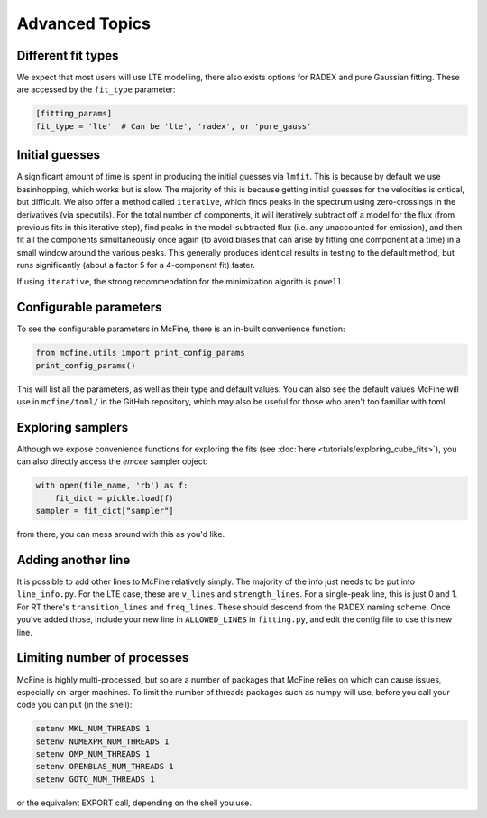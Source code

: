 ###############
Advanced Topics
###############

===================
Different fit types
===================

We expect that most users will use LTE modelling, there also
exists options for RADEX and pure Gaussian fitting. These
are accessed by the ``fit_type`` parameter:

.. code-block:: toml

  [fitting_params]
  fit_type = 'lte'  # Can be 'lte', 'radex', or 'pure_gauss'

===============
Initial guesses
===============

A significant amount of time is spent in producing the initial
guesses via ``lmfit``. This is because by default we use basinhopping,
which works but is slow. The majority of this is because getting initial
guesses for the velocities is critical, but difficult. We also offer
a method called ``iterative``, which finds peaks in the spectrum using
zero-crossings in the derivatives (via specutils). For the total number
of components, it will iteratively subtract off a model for the flux
(from previous fits in this iterative step), find peaks in the
model-subtracted flux (i.e. any unaccounted for emission), and then fit
all the components simultaneously once again (to avoid biases that can arise
by fitting one component at a time) in a small window around the various peaks.
This generally produces identical results in testing to the default method, but
runs significantly (about a factor 5 for a 4-component fit) faster.

If using ``iterative``, the strong recommendation for the minimization algorith
is ``powell``.

=======================
Configurable parameters
=======================

To see the configurable parameters in McFine, there is an
in-built convenience function:

.. code-block:: python

    from mcfine.utils import print_config_params
    print_config_params()

This will list all the parameters, as well as their type
and default values. You can also see the default values
McFine will use in ``mcfine/toml/`` in the GitHub repository,
which may also be useful for those who aren't too familiar
with toml.

==================
Exploring samplers
==================

Although we expose convenience functions for exploring
the fits (see :doc:`here <tutorials/exploring_cube_fits>`), you
can also directly access the `emcee` sampler object:

.. code-block:: python

    with open(file_name, 'rb') as f:
        fit_dict = pickle.load(f)
    sampler = fit_dict["sampler"]

from there, you can mess around with this as you'd like.

===================
Adding another line
===================

It is possible to add other lines to McFine relatively
simply. The majority of the info just needs to be put
into ``line_info.py``. For the LTE case, these are
``v_lines`` and ``strength_lines``. For a single-peak
line, this is just 0 and 1. For RT there's
``transition_lines`` and ``freq_lines``. These should
descend from the RADEX naming scheme. Once you've added
those, include your new line in ``ALLOWED_LINES`` in
``fitting.py``, and edit the config file to use this
new line.

============================
Limiting number of processes
============================

McFine is highly multi-processed, but so are a number of
packages that McFine relies on which can cause issues,
especially on larger machines. To limit the number of threads
packages such as numpy will use, before you call your code you can
put (in the shell):

.. code-block:: shell

    setenv MKL_NUM_THREADS 1
    setenv NUMEXPR_NUM_THREADS 1
    setenv OMP_NUM_THREADS 1
    setenv OPENBLAS_NUM_THREADS 1
    setenv GOTO_NUM_THREADS 1

or the equivalent EXPORT call, depending on the shell you use.
